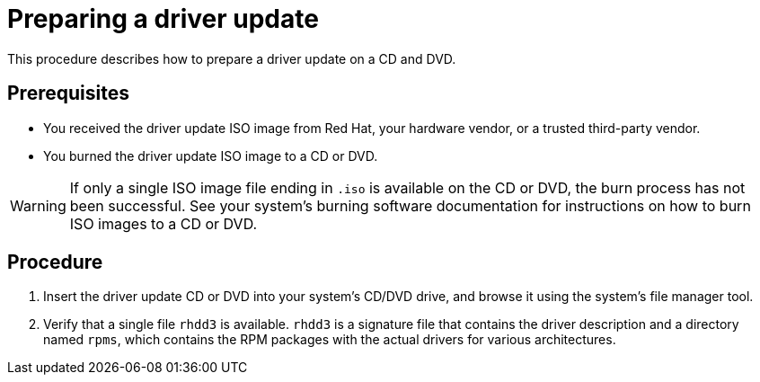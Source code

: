 [id="preparing-a-driver-update-disc_{context}"]
= Preparing a driver update

This procedure describes how to prepare a driver update on a CD and DVD.

[discrete]
== Prerequisites

* You received the driver update ISO image from Red Hat, your hardware vendor, or a trusted third-party vendor.
* You burned the driver update ISO image to a CD or DVD.

[WARNING]
====
If only a single ISO image file ending in `.iso` is available on the CD or DVD, the burn process has not been successful.
See your system's burning software documentation for instructions on how to burn ISO images to a CD or DVD.
====


[discrete]
== Procedure

. Insert the driver update CD or DVD into your system's CD/DVD drive, and browse it using the system's file manager tool.

. Verify that a single file `rhdd3` is available. `rhdd3` is a signature file that contains the driver description and a directory named `rpms`, which contains the RPM packages with the actual drivers for various architectures.
